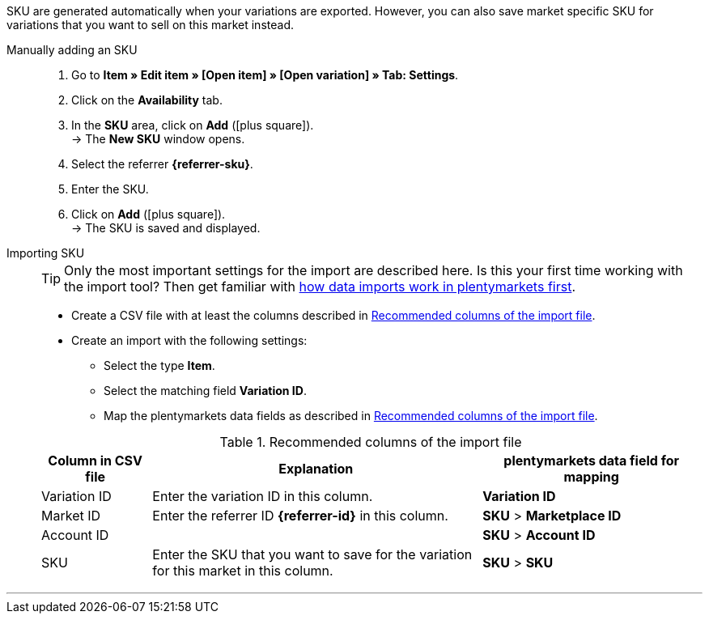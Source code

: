 SKU are generated automatically when your variations are exported. However, you can also save market specific SKU for variations that you want to sell on this market instead.

ifdef::sku-cdiscount[]
[IMPORTANT]
.Automatic SKU generation
====
If the *Request product creation* setting is activated in the *Setup » Markets » Cdiscount.com » Tab: Settings* menu, an SKU is generated for each exported variation during the nightly export. This SKU matches the variation ID.
====

[IMPORTANT]
.SKUs of already existing items
====
Do you want to sell products that you have previously created on Cdiscount manually or using a different software? Link these products with your variations in plentymarkets. To do so, save the identification as an SKU in plentymarkets. The identification can be found as *Your reference* in the Cdiscount seller back end.
====
endif::sku-cdiscount[]

[.tabs]
====
Manually adding an SKU::
+
--
. Go to *Item » Edit item » [Open item] » [Open variation] » Tab: Settings*.
. Click on the *Availability* tab.
. In the *SKU* area, click on *Add* (icon:plus-square[role="green"]). +
→ The *New SKU* window opens.
. Select the referrer *{referrer-sku}*. +
ifdef::sku-netto[]
*_Tip:_* The referrer *Plus.de* also covers the market Netto Marken-Discount when you add SKUs.
endif::sku-netto[]
ifdef::sku-account[]
. Select the corresponding marketplace account.
endif::sku-account[]
. Enter the SKU.
. Click on *Add* (icon:plus-square[role="green"]). +
→ The SKU is saved and displayed.
--

Importing SKU::
+
--

TIP: Only the most important settings for the import are described here. Is this your first time working with the import tool? Then get familiar with <<data/importing-data/ElasticSync#, how data imports work in plentymarkets first>>.

* Create a CSV file with at least the columns described in <<#table-sku-import>>.
* Create an import with the following settings:
  ** Select the type *Item*.
  ** Select the matching field *Variation ID*.
  ** Map the plentymarkets data fields as described in <<#table-sku-import>>.

[[table-sku-import]]
.Recommended columns of the import file
[cols="1a,3a,2a"]
|======
|Column in CSV file |Explanation |plentymarkets data field for mapping

| Variation ID
| Enter the variation ID in this column.
| *Variation ID*

| Market ID
| Enter the referrer ID *{referrer-id}* in this column.
| *SKU* > *Marketplace ID*

| Account ID
|
ifdef::sku-amazon[]
Enter the ID of the marketplace account in this column. +
*_Tip:_* To find the marketplace account ID go to +
*Setup » Markets » Amazon » Settings*
endif::sku-amazon[]
ifdef::sku-ebay[]
Enter the ID of the marketplace account in this column. +
*_Tip:_* To find the marketplace account ID go to +
*Setup » Markets » eBay » Settings » Account settings*
endif::sku-ebay[]
ifdef::sku-rakuten[]
Enter the ID of the marketplace account in this column. +
*_Tip:_* To find the marketplace account ID go to +
*Setup » Markets » Rakuten.de*
endif::sku-rakuten[]
ifdef::sku-client[]
Enter the plenty ID of the client in this column. +
*_Tip:_* To find the plenty ID go to +
*Setup » Client » [Select client] » Settings » Option: Plenty ID*
endif::sku-client[]
ifdef::sku-others[]
This market does not require a marketplace account. As such, enter the number *0* in this column.
endif::sku-others[]
| *SKU* > *Account ID*

| SKU
| Enter the SKU that you want to save for the variation for this market in this column.
| *SKU* > *SKU*
|======
--
====
'''

////
:referrer-sku: xxxx
:referrer-id: xxx
// :sku-others:
// :sku-client:
// :sku-amazon:
// :sku-ebay:
// :sku-rakuten:

...
////
